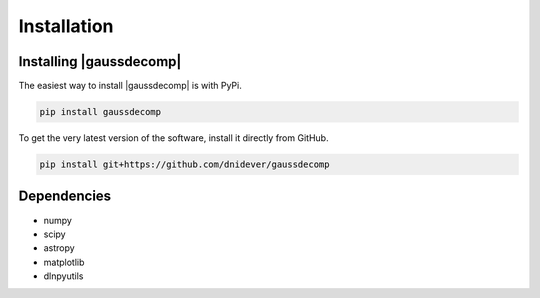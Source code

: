 ************
Installation
************


Installing |gaussdecomp|
========================

The easiest way to install |gaussdecomp| is with PyPi.

.. code-block:: bash

    pip install gaussdecomp

To get the very latest version of the software, install it directly from GitHub.
    
.. code-block:: bash

    pip install git+https://github.com/dnidever/gaussdecomp


Dependencies
============

- numpy
- scipy
- astropy
- matplotlib
- dlnpyutils
